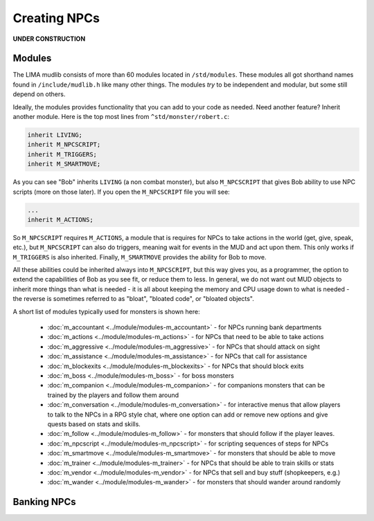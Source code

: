 #############
Creating NPCs
#############

**UNDER CONSTRUCTION**

Modules
=======

The LIMA mudlib consists of more than 60 modules located in ``/std/modules``. These modules all got shorthand
names found in ``/include/mudlib.h`` like many other things. The modules *try* to be independent and modular,
but some still depend on others.

Ideally, the modules provides functionality that you can add to your code as needed. Need another feature?
Inherit another module. Here is the top most lines from ``^std/monster/robert.c``:

.. code-block:: c 

   inherit LIVING;       
   inherit M_NPCSCRIPT;
   inherit M_TRIGGERS;   
   inherit M_SMARTMOVE;

As you can see "Bob" inherits ``LIVING`` (a non combat monster), but also ``M_NPCSCRIPT`` that gives Bob
ability to use NPC scripts (more on those later). If you open the ``M_NPCSCRIPT`` file you will see:

.. code-block:: c 

   ...
   inherit M_ACTIONS;

So ``M_NPCSCRIPT`` requires ``M_ACTIONS``, a module that is requires for NPCs to take actions in the world (get, give, 
speak, etc.), but ``M_NPCSCRIPT`` can also do triggers, meaning wait for events in the MUD and act upon them. This
only works if ``M_TRIGGERS`` is also inherited. Finally, ``M_SMARTMOVE`` provides the ability for Bob to move.

All these abilities could be inherited always into ``M_NPCSCRIPT``, but this way gives you, as a programmer,
the option to extend the capabilities of Bob as you see fit, or reduce them to less. In general, we do not want
out MUD objects to inherit more things than what is needed - it is all about keeping the memory and CPU usage 
down to what is needed - the reverse is sometimes referred to as "bloat", "bloated code", or "bloated objects".

A short list of modules typically used for monsters is shown here:

  - :doc:`m_accountant <../module/modules-m_accountant>` - for NPCs running bank departments
  - :doc:`m_actions <../module/modules-m_actions>` - for NPCs that need to be able to take actions
  - :doc:`m_aggressive <../module/modules-m_aggressive>` - for NPCs that should attack on sight
  - :doc:`m_assistance <../module/modules-m_assistance>` - for NPCs that call for assistance
  - :doc:`m_blockexits <../module/modules-m_blockexits>` - for NPCs that should block exits
  - :doc:`m_boss <../module/modules-m_boss>` - for boss monsters
  - :doc:`m_companion <../module/modules-m_companion>` - for companions monsters that can be trained by the players
    and follow them around
  - :doc:`m_conversation <../module/modules-m_conversation>` - for interactive menus that allow players to talk to
    the NPCs in a RPG style chat, where one option can add or remove new options and give quests based on stats
    and skills.
  - :doc:`m_follow <../module/modules-m_follow>` - for monsters that should follow if the player leaves.
  - :doc:`m_npcscript <../module/modules-m_npcscript>` - for scripting sequences of steps for NPCs
  - :doc:`m_smartmove <../module/modules-m_smartmove>` - for monsters that should be able to move
  - :doc:`m_trainer <../module/modules-m_trainer>` - for NPCs that should be able to train skills or stats
  - :doc:`m_vendor <../module/modules-m_vendor>` - for NPCs that sell and buy stuff (shopkeepers, e.g.)
  - :doc:`m_wander <../module/modules-m_wander>` - for monsters that should wander around randomly

.. info::

    There is ongoing work with modules making them more independent. Earlier, they had hidden dependencies, e.g.
    module A depending on module B, but this has been changed to module A now inheriting module B so you do not
    have to figure out these dependencies. This does, however, mean that if you already inherit module B, and then
    start inheriting module A, you should no longer inherit module B in your code, as it is included in module A.


Banking NPCs
============

.. code-block:: c 
   :linenos:

    /* Do not remove the headers from this file! see /USAGE for more info. */

   inherit ADVERSARY;
   inherit M_ACCOUNTANT;

   void setup()
   {
      set_name("Samuel");
      add_id("accountant", "sam");
      set_gender(1);
      set_proper_name("Samuel the Bank Accountant");
      set_in_room_desc("Samuel the Bank Accountant stands behind the counter.");
      set_long("Samuel is a boring looking balding man. Perfectly clothed of "
               "course.");
      set_bank_id("Bean");
      set_bank_name("The Imperial Bank of the Bean");
      set_currency_type("gold");
      set_exchange_fee(5);
   }
